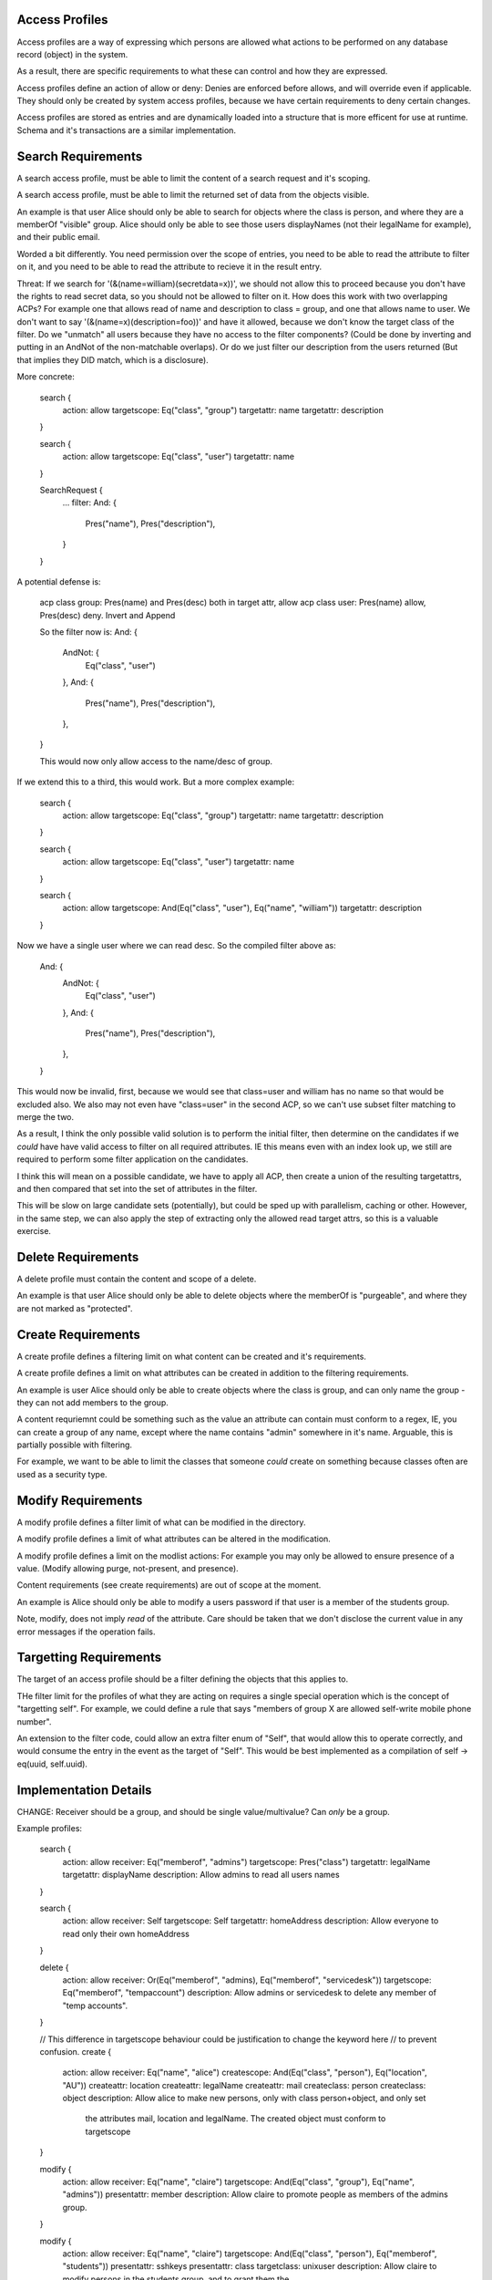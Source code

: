 
Access Profiles
---------------

Access profiles are a way of expressing which persons are allowed what actions to be
performed on any database record (object) in the system.

As a result, there are specific requirements to what these can control and how they are
expressed.

Access profiles define an action of allow or deny: Denies are enforced before allows, and
will override even if applicable. They should only be created by system access profiles,
because we have certain requirements to deny certain changes.

Access profiles are stored as entries and are dynamically loaded into a structure that is
more efficent for use at runtime. Schema and it's transactions are a similar implementation.

Search Requirements
-------------------

A search access profile, must be able to limit the content of a search request and it's
scoping.

A search access profile, must be able to limit the returned set of data from the objects
visible.

An example is that user Alice should only be able to search for objects where the class
is person, and where they are a memberOf "visible" group. Alice should only be able to
see those users displayNames (not their legalName for example), and their public email.

Worded a bit differently. You need permission over the scope of entries, you need to be able
to read the attribute to filter on it, and you need to be able to read the attribute to recieve
it in the result entry.

Threat: If we search for '(&(name=william)(secretdata=x))', we should not allow this to
proceed because you don't have the rights to read secret data, so you should not be allowed
to filter on it. How does this work with two overlapping ACPs? For example one that allows read
of name and description to class = group, and one that allows name to user. We don't want to
say '(&(name=x)(description=foo))' and have it allowed, because we don't know the target class
of the filter. Do we "unmatch" all users because they have no access to the filter components? (Could
be done by inverting and putting in an AndNot of the non-matchable overlaps). Or do we just
filter our description from the users returned (But that implies they DID match, which is a disclosure).

More concrete:

    search {
        action: allow
        targetscope: Eq("class", "group")
        targetattr: name
        targetattr: description
    }

    search {
        action: allow
        targetscope: Eq("class", "user")
        targetattr: name
    }

    SearchRequest {
        ...
        filter: And: {
            Pres("name"),
            Pres("description"),
        }
    }

A potential defense is:

    acp class group: Pres(name) and Pres(desc) both in target attr, allow
    acp class user: Pres(name) allow, Pres(desc) deny. Invert and Append

    So the filter now is:
    And: {
        AndNot: {
            Eq("class", "user")
        },
        And: {
            Pres("name"),
            Pres("description"),
        },
    }

    This would now only allow access to the name/desc of group.

If we extend this to a third, this would work. But a more complex example:

    search {
        action: allow
        targetscope: Eq("class", "group")
        targetattr: name
        targetattr: description
    }

    search {
        action: allow
        targetscope: Eq("class", "user")
        targetattr: name
    }

    search {
        action: allow
        targetscope: And(Eq("class", "user"), Eq("name", "william"))
        targetattr: description
    }

Now we have a single user where we can read desc. So the compiled filter above as:

    And: {
        AndNot: {
            Eq("class", "user")
        },
        And: {
            Pres("name"),
            Pres("description"),
        },
    }

This would now be invalid, first, because we would see that class=user and william has no name
so that would be excluded also. We also may not even have "class=user" in the second ACP, so we can't
use subset filter matching to merge the two.

As a result, I think the only possible valid solution is to perform the initial filter, then determine
on the candidates if we *could* have have valid access to filter on all required attributes. IE
this means even with an index look up, we still are required to perform some filter application
on the candidates.

I think this will mean on a possible candidate, we have to apply all ACP, then create a union of
the resulting targetattrs, and then compared that set into the set of attributes in the filter.

This will be slow on large candidate sets (potentially), but could be sped up with parallelism, caching
or other. However, in the same step, we can also apply the step of extracting only the allowed
read target attrs, so this is a valuable exercise.

Delete Requirements
-------------------

A delete profile must contain the content and scope of a delete.

An example is that user Alice should only be able to delete objects where the memberOf is
"purgeable", and where they are not marked as "protected".

Create Requirements
-------------------

A create profile defines a filtering limit on what content can be created and it's requirements.

A create profile defines a limit on what attributes can be created in addition to the filtering
requirements.

An example is user Alice should only be able to create objects where the class is group, and can
only name the group - they can not add members to the group.

A content requriemnt could be something such as the value an attribute can contain must conform to a
regex, IE, you can create a group of any name, except where the name contains "admin" somewhere
in it's name. Arguable, this is partially possible with filtering.

For example, we want to be able to limit the classes that someone *could* create on something
because classes often are used as a security type.


Modify Requirements
-------------------

A modify profile defines a filter limit of what can be modified in the directory.

A modify profile defines a limit of what attributes can be altered in the modification.

A modify profile defines a limit on the modlist actions: For example you may only be allowed to
ensure presence of a value. (Modify allowing purge, not-present, and presence).

Content requirements (see create requirements) are out of scope at the moment.

An example is Alice should only be able to modify a users password if that user is a member of the
students group.

Note, modify, does not imply *read* of the attribute. Care should be taken that we don't disclose
the current value in any error messages if the operation fails.


Targetting Requirements
-----------------------

The target of an access profile should be a filter defining the objects that this applies to.

THe filter limit for the profiles of what they are acting on requires a single special operation
which is the concept of "targetting self". For example, we could define a rule that says "members
of group X are allowed self-write mobile phone number".

An extension to the filter code, could allow an extra filter enum of "Self", that would allow this
to operate correctly, and would consume the entry in the event as the target of "Self". This would
be best implemented as a compilation of self -> eq(uuid, self.uuid).


Implementation Details
----------------------

CHANGE: Receiver should be a group, and should be single value/multivalue? Can *only* be a group.

Example profiles:

    search {
        action: allow
        receiver: Eq("memberof", "admins")
        targetscope: Pres("class")
        targetattr: legalName
        targetattr: displayName
        description: Allow admins to read all users names
    }

    search {
        action: allow
        receiver: Self
        targetscope: Self
        targetattr: homeAddress
        description: Allow everyone to read only their own homeAddress
    }

    delete {
        action: allow
        receiver: Or(Eq("memberof", "admins), Eq("memberof", "servicedesk"))
        targetscope: Eq("memberof", "tempaccount")
        description: Allow admins or servicedesk to delete any member of "temp accounts".
    }

    // This difference in targetscope behaviour could be justification to change the keyword here
    // to prevent confusion.
    create {
        action: allow
        receiver: Eq("name", "alice")
        createscope: And(Eq("class", "person"), Eq("location", "AU"))
        createattr: location
        createattr: legalName
        createattr: mail
        createclass: person
        createclass: object
        description: Allow alice to make new persons, only with class person+object, and only set
            the attributes mail, location and legalName. The created object must conform to targetscope
    }

    modify {
        action: allow
        receiver: Eq("name", "claire")
        targetscope: And(Eq("class", "group"), Eq("name", "admins"))
        presentattr: member
        description: Allow claire to promote people as members of the admins group.
    }

    modify {
        action: allow
        receiver: Eq("name", "claire")
        targetscope: And(Eq("class", "person"), Eq("memberof", "students"))
        presentattr: sshkeys
        presentattr: class
        targetclass: unixuser
        description: Allow claire to modify persons in the students group, and to grant them the
            class of unixuser (only this class can be granted!). Subsequently, she may then give
            the sshkeys values as a modification.
    }

    modify {
        action: allow
        receiver: Eq("name", "alice")
        targetscope: Eq("memberof", "students")
        purgedattr: sshkeys
        description: Allow allice to purge sshkeys from members of the students group.
    }

    modify {
        action: allow
        receiver: Eq("name", "alice")
        targetscope: Eq("memberof", "students")
        purgedattr: sshkeys
        removedattr: sshkeys
        presentattr: sshkeys
        description: Allow alice full control over the ssh keys attribute on members of students.
    }

    // This may not be valid: Perhaps if <*>attr: is on modify/create, then targetclass, must
    // must be set, else class is considered empty.
    //
    // This profile could in fact be an invalid example, because presentattr: class, but not
    // targetclass, so nothing could be granted.
    modify {
        action: allow
        receiver: Eq("name", "alice")
        targetscope: Eq("memberof", "students")
        presentattr: class
        description: Allow alice to grant any class to members of students.
    }


Search Application
------------------

The set of access controls is checked, and the set where receiver matches the current identified
user is collected. These then are added to the users requested search as:

    And(<User Search Request>, Or(<Set of Search Profile Filters))

In this manner, the search security is easily applied, as if the targets to conform to one of the
required search profile filters, the outer And condition is nullified and no results returned.

Once complete, in the translation of the entry -> proto_entry, each access control and it's allowed
set of attrs has to be checked to determine what of that entry can be displayed. Consider there are
three entries, A, B, C. An ACI that allows read of "name" on A, B exists, and a read of "mail" on
B, C. The correct behaviour is then:

    A: name
    B: name, mail
    C: mail

So this means that the entry -> proto entry part is likely the most expensive part of the access
control operation, but also one of the most important. It may be possible to compile to some kind
of faster method, but initially a simple version is needed.

Delete Application
------------------

Delete is similar to search, however there is the risk that the user may say something like:

    Pres("class").

Now, were we to approach this like search, this would then have "every thing the identified user
is allowed to delete, is deleted". A consideration here is that Pres("class") would delete "all"
objects in the directory, but with the access control present, it would limit the delete to the
set of allowed deletes.

In a sense, this is a correct behaviour - they were allowed to delete everything they asked to
delete. However, in another it's not valid: the request was broad and they were not allowed access
to delete everything they request.

The possible abuse here is that you could then use deletes to determine existance of entries in
the database that you do not have access to. This however, requires someone to HAVE a delete
privilege which is itself, very high level of access, so this risk may be minimal.

So the choices are:

    * Treat it like search and allow the user to delete "what they are allowed to delete"
    * Deny the request, because their delete was too broad, and they should specify better
       what they want to delet.

Option 2 seems more correct because the delete request is an explicit request, not a request where
you want partial results - imagine someone wants to delete users A, B at the same time, but only
have access to A. They wwant this request to fail so they KNOW B was not deleted, rather than
succeed and have B still exist with a partial delete status.

However, the issue is Option 2 means that you could have And(Eq(attr, accessible), Eq(attr, denied)), and denial of that, would indicate presence of the denied attr. So option 1 makes sense in terms
of preventing a security risk of info disclosure.

This is also a concern for modification, where the modification attempt may or may not
fail depending on the entries and if you can/can't see them.


BETTER IDEA. You can only delete/modify within the scope of the read you have. If you can't
read it (based on the read rules of search), you can't delete it. This is in addition to the filter
rules of the delete applying as well. So doing a delete of Pres(class), will only delete
in your READ SCOPE and will never disclose if you have no access.

Create Application
------------------

Create seems like the easiest to apply. Ensure that only the attributes in createattr are in the
createevent, ensure the classes only contain the set in createclass, then finally apply
filter_no_index to the entry to entry. If all of this passes, the create is allowed.

A key point, is that there is no union of create aci's - the WHOLE aci must pass, not parts of
multiple.

An important consideration is how to handle overlapping aci. If two aci *could* match the create
should we enforce both conditions are upheld? Or only a single upheld aci allows the create?

In some cases it may not be possible to satisfy both, and that would block creates. The intent
of the access profile is that "something like this CAN" be created, so I believe that provided
only a single control passes, the create should be allowed.

Modify Application
------------------

Modify is similar to above, however, we specifically filter on the modlist action of present,
removed or purged with the action. Otherwise, the rules of create stand where provided all requirements
of the modify are "upheld", then it is allowed provided at least a single profile allows the change.

A key difference is that if the modify lists multiple presentattr types, the modify so long as it has
one presentattr of the profile, it is conforming. IE we say "presentattr: name, email", but we
only attempt to modify "email".

Considerations
--------------

* When should access controls be applied? During an operation, we only schema validate after
  pre plugins, so likely it has to be "at that point", to ensure schema validity of the entries
  we want to assert changes to.
* Self filter keyword should compile to eq("uuid",  "...."). When do we do this and how?
* memberof could take name or uuid, we need to be able to resolve this correctly, but this is likely
  a memberof issue we need to address, ie memberofuuid vs memberof attr.
* Content controls in create and modify will be important to get right to avoid the security issues
  of ldap access controls. Given that class has special importance, it's only right to give it extra
  consideration in these controls.
* In the future when recyclebin is added, a re-animation access profile should be created allowing
  revival of entries given certain conditions of the entry we are attempting to revive.


